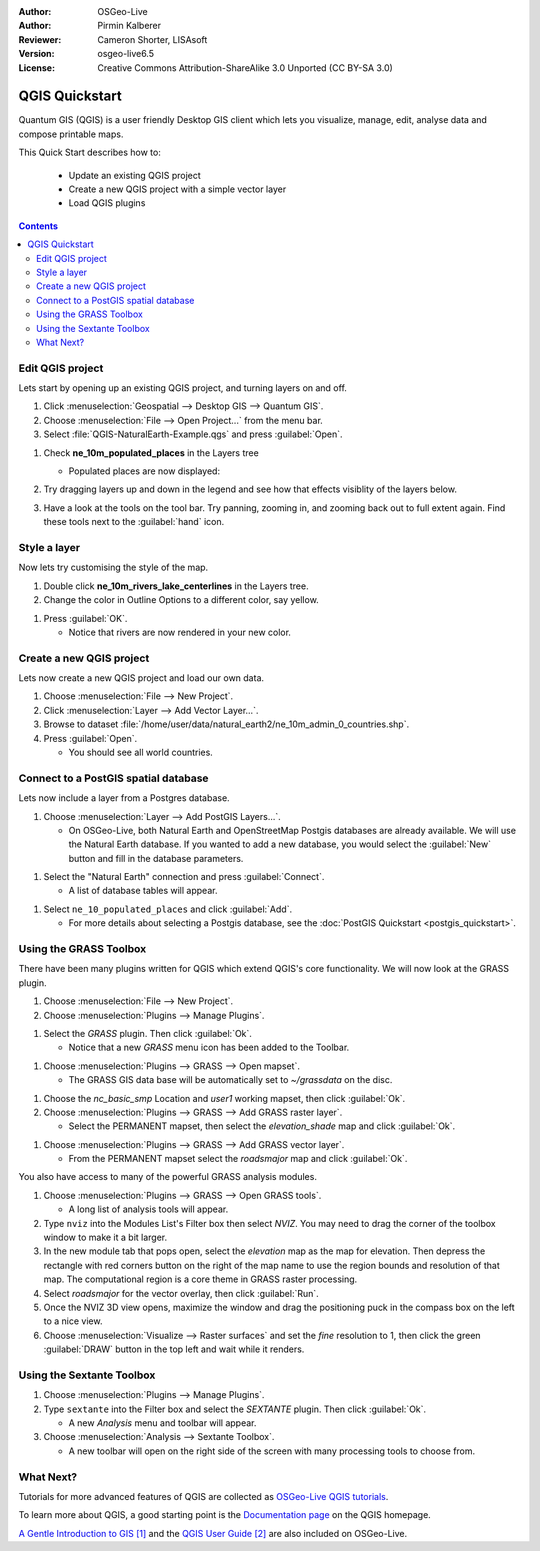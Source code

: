 :Author: OSGeo-Live
:Author: Pirmin Kalberer
:Reviewer: Cameron Shorter, LISAsoft
:Version: osgeo-live6.5
:License: Creative Commons Attribution-ShareAlike 3.0 Unported  (CC BY-SA 3.0)

.. TBD: Cameron's review comments:
  This document is in "DRAFT" state until these comments have been removed.
  I've added a number of review comments, starting with TBD: ...
  Overall: Each section needs to explain what it is about to do and the
  benefits of it. (target audience is a new user).
  We also need screen shots after each significant step.
  Once these comments have been addressed, please remove my comment.

.. image:: ../../images/project_logos/logo-QGIS.png
  :scale: 100 %
  :alt: project logo
  :align: right
  :target: http://www.qgis.org


********************************************************************************
QGIS Quickstart 
********************************************************************************

Quantum GIS (QGIS) is a user friendly Desktop GIS client which lets
you visualize, manage, edit, analyse data and compose printable maps.

This Quick Start describes how to:

  * Update an existing QGIS project
  * Create a new QGIS project with a simple vector layer
  * Load QGIS plugins

.. TBD: Cameron's review comments:
  Describe the other sections include:
  * Analyse data with GRASS and Sextante plugins
  * Load data from Open Street Map

.. contents:: Contents
 

Edit QGIS project
================================================================================

Lets start by opening up an existing QGIS project, and turning layers on and
off.

#. Click :menuselection:`Geospatial --> Desktop GIS --> Quantum GIS`.

#. Choose :menuselection:`File --> Open Project...` from the menu bar.

#. Select :file:`QGIS-NaturalEarth-Example.qgs` and press :guilabel:`Open`.

.. TBD: Cameron's review comments:
  Screen shot here (showing menu selection with NaturalEarth highlighted)

   * You should see a world map.

#. Check **ne_10m_populated_places** in the Layers tree

   * Populated places are now displayed:

     .. image:: ../../images/screenshots/1024x768/qgis.png
        :scale: 70 %

#. Try dragging layers up and down in the legend and see how that
   effects visiblity of the layers below.

#. Have a look at the tools on the tool bar. Try panning, zooming in,
   and zooming back out to full extent again.  Find these tools next
   to the :guilabel:`hand` icon.

.. TBD: Cameron's review comments:
  Screen shot here, touched up with a red circle around the "hand" icon.
  http://wiki.osgeo.org/wiki/Live_GIS_Add_Project#Screen_Shot

Style a layer
================================================================================

Now lets try customising the style of the map.

#. Double click **ne_10m_rivers_lake_centerlines** in the Layers tree.

#. Change the color in Outline Options to a different color, say yellow.

.. TBD: Cameron's review comments:
  Screen shot here

#. Press :guilabel:`OK`.

   * Notice that rivers are now rendered in your new color.

.. TBD: Cameron's review comments:
  Screen shot here

Create a new QGIS project
================================================================================

Lets now create a new QGIS project and load our own data.

#. Choose :menuselection:`File --> New Project`.

#. Click :menuselection:`Layer --> Add Vector Layer...`.

#. Browse to dataset :file:`/home/user/data/natural_earth2/ne_10m_admin_0_countries.shp`.

#. Press :guilabel:`Open`.

   * You should see all world countries.

.. TBD: Cameron's review comments:
  Screen shot here

Connect to a PostGIS spatial database
================================================================================

.. TBD: Cameron's review comments:
  For Info of author: I've switched from OSM dataset to Natural Earth,
  as OSM extent changes between releases, which means screenshots from
  this quickstart would become dated.

Lets now include a layer from a Postgres database.

#. Choose :menuselection:`Layer --> Add PostGIS Layers...`.

   * On OSGeo-Live, both Natural Earth and OpenStreetMap Postgis databases
     are already available. We will use the Natural Earth database.
     If you wanted to add a new database, you would select the :guilabel:`New`
     button and fill in the database parameters.

.. TBD: Cameron's review comments:
  Screen shot here

#. Select the "Natural Earth" connection and press :guilabel:`Connect`.

   * A list of database tables will appear.

.. TBD: Cameron's review comments:
  Screen shot here

#. Select ``ne_10_populated_places`` and click :guilabel:`Add`.

   * For more details about selecting a Postgis database, see the :doc:`PostGIS Quickstart <postgis_quickstart>`.

Using the GRASS Toolbox
================================================================================

There have been many plugins written for QGIS which extend QGIS's core
functionality. We will now look at the GRASS plugin.

.. TBD: Cameron's review comments:
  Explain what functionality the GRASS function provides.

.. TBD: Cameron's review comments:
  In some of the steps below, we need to explain why we are about to do the step. "In order to XXX, press the YYY button, then ..." or "We will now XXX. Open the ..."

#. Choose :menuselection:`File --> New Project`.

#. Choose :menuselection:`Plugins --> Manage Plugins`.

.. TBD: Cameron's review comments:
  Screen shot here, show menu, which has been scrolled to show GRASS, ticked.

#. Select the `GRASS` plugin. Then click :guilabel:`Ok`.

   * Notice that a new `GRASS` menu icon has been added to the Toolbar.

.. TBD: Cameron's review comments:
  What does the follow step do?

#. Choose :menuselection:`Plugins --> GRASS --> Open mapset`.

   * The GRASS GIS data base will be automatically set to `~/grassdata` on the disc.

.. TBD: Cameron's review comments:
  What does the follow step do?

#. Choose the `nc_basic_smp` Location and `user1` working mapset, then click :guilabel:`Ok`.

#. Choose :menuselection:`Plugins --> GRASS --> Add GRASS raster layer`.

   * Select the PERMANENT mapset, then select the `elevation_shade` map and click :guilabel:`Ok`.

.. TBD: Cameron's review comments:
  Screen shot here.

   * Double click on the `elevation` map in the QGIS layer list and set its transparency to 65%.

#. Choose :menuselection:`Plugins --> GRASS --> Add GRASS vector layer`.

   * From the PERMANENT mapset select the `roadsmajor` map and click :guilabel:`Ok`.

You also have access to many of the powerful GRASS analysis modules.

.. TBD: Earlier review comments:
.. maybe describe a raster processing task instead of a NVIZ one?

.. TBD: Cameron review comments:
  We need to describe what this algorithm is going to do for us. Eg:
  "A commonly used GRASS algorithm is the XXX, which is used for YYY. Lets
  try that now. ..."
  I'm not going to comment further on this, as we might decide to change
  the algorithm. Whatever algorithm is chosen, it will require more
  screen shots.

#. Choose :menuselection:`Plugins --> GRASS --> Open GRASS tools`.

   * A long list of analysis tools will appear.

#. Type ``nviz`` into the Modules List's Filter box then select `NVIZ`. You may need to drag the corner of the toolbox window to make it a bit larger.

#. In the new module tab that pops open, select the `elevation` map as the map for elevation. Then depress the rectangle with red corners button on the right of the map name to use the region bounds and resolution of that map. The computational region is a core theme in GRASS raster processing.

#. Select `roadsmajor` for the vector overlay, then click :guilabel:`Run`.

#. Once the NVIZ 3D view opens, maximize the window and drag the positioning puck in the compass box on the left to a nice view.

#. Choose :menuselection:`Visualize --> Raster surfaces` and set the `fine` resolution to 1, then click the green :guilabel:`DRAW` button in the top left and wait while it renders.


Using the Sextante Toolbox
================================================================================

.. TBD: Cameron's review comments:
  I'd suggest that we should either include GRASS or Sextante, as I assume
  they introduce similar concepts of using plugins?
  If we are to include Sextante, then we need to describe using one of the
  Sextane features.
  I suggest that it would be better to say: "Why don't you now explore other
  QGIS plugins. For instance, why not try the XXX algorithm in the Sextante plugin."
#. Choose :menuselection:`Plugins --> Manage Plugins`.

#. Type ``sextante`` into the Filter box and select the `SEXTANTE` plugin. Then click :guilabel:`Ok`.

   * A new `Analysis` menu and toolbar will appear.

#. Choose :menuselection:`Analysis --> Sextante Toolbox`.

   * A new toolbar will open on the right side of the screen with many processing tools to choose from.


.. TBD: Cameron's review comments:
  I've removed the section describing how to add an OpenStreetMap plugin
  as it is not describing anything specifically different to the other plugins.



What Next?
================================================================================

Tutorials for more advanced features of QGIS are collected
as `OSGeo-Live QGIS tutorials`_.

To learn more about QGIS, a good starting point is the `Documentation page`_ on
the QGIS homepage.

`A Gentle Introduction to GIS`_ `[1]`_ and the `QGIS User Guide`_ `[2]`_ are also included on OSGeo-Live.

.. _`OSGeo-Live QGIS tutorials`: ../../qgis/tutorials/en/
.. _`Documentation page`: http://www.qgis.org/en/documentation.html
.. _`A Gentle Introduction to GIS`: http://docs.qgis.org/html/en/docs/gentle_gis_introduction/index.html
.. _`QGIS User Guide`: http://docs.qgis.org/html/en/docs/user_manual/index.html
.. _`[1]`: ../../qgis/qgis-1.0.0_a-gentle-gis-introduction_en.pdf
.. _`[2]`: ../../qgis/QGIS-1.8-UserGuide-en.pdf
